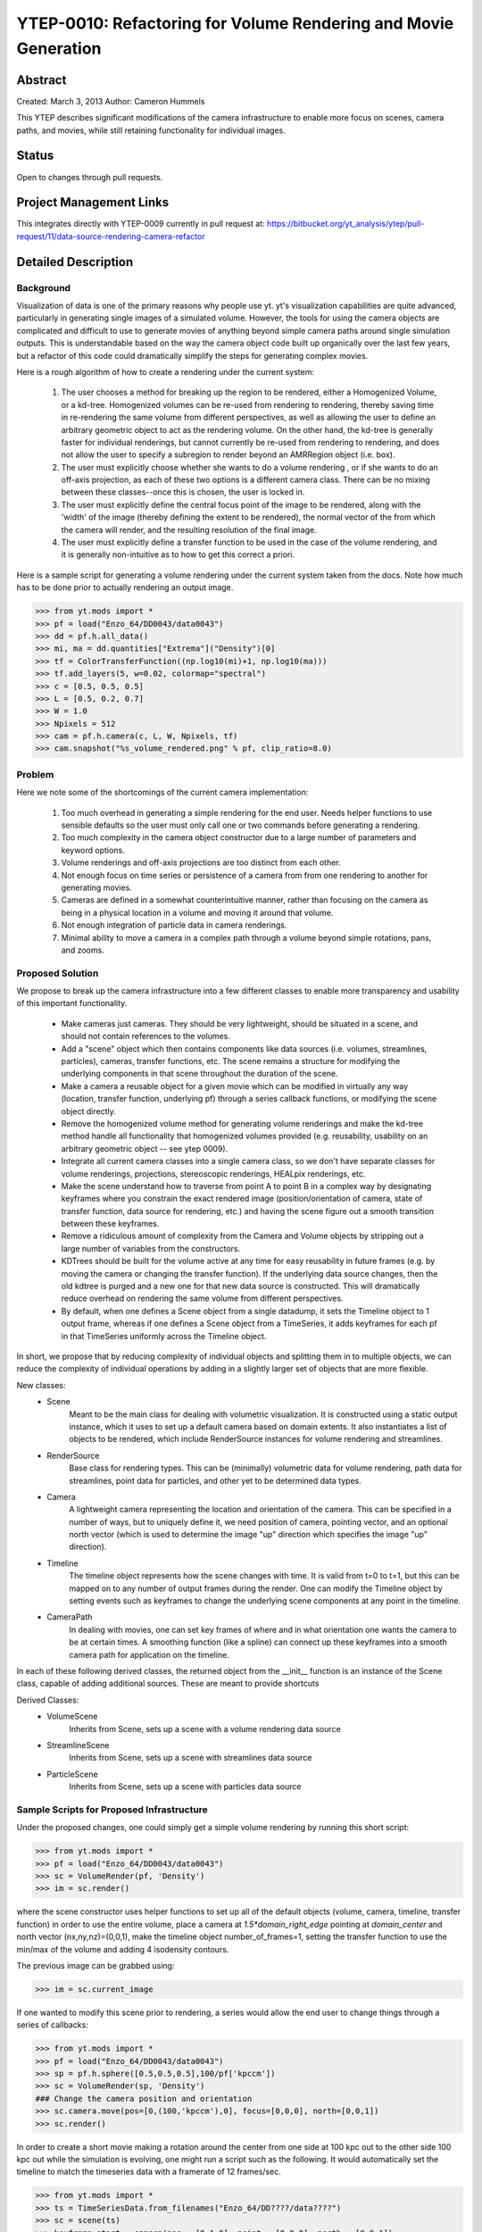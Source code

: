 .. _ytep0010:

YTEP-0010: Refactoring for Volume Rendering and Movie Generation
================================================================

Abstract
--------

Created: March 3, 2013
Author: Cameron Hummels

This YTEP describes significant modifications of the camera infrastructure 
to enable more focus on scenes, camera paths, and movies, while still 
retaining functionality for individual images.  

Status
------

Open to changes through pull requests.

Project Management Links
------------------------

This integrates directly with YTEP-0009 currently in pull request at:
https://bitbucket.org/yt_analysis/ytep/pull-request/11/data-source-rendering-camera-refactor

Detailed Description
--------------------

Background
++++++++++

Visualization of data is one of the primary reasons why people use yt.  
yt's visualization capabilities are quite advanced, particularly in generating
single images of a simulated volume.  However, the tools for using the camera
objects are complicated and difficult to use to generate movies of 
anything beyond simple camera paths around single simulation outputs.  This
is understandable based on the way the camera object code built up organically
over the last few years, but a refactor of this code could dramatically simplify
the steps for generating complex movies.

Here is a rough algorithm of how to create a rendering under the current system:

 #. The user chooses a method for breaking up the region to be rendered, 
    either a Homogenized Volume, or a kd-tree.  Homogenized volumes 
    can be re-used from rendering to rendering, thereby saving time in
    re-rendering the same volume from different perspectives, as well
    as allowing the user to define an arbitrary geometric object to act 
    as the rendering volume.  On the other hand, the kd-tree is generally
    faster for individual renderings, but cannot currently be re-used
    from rendering to rendering, and does not allow the user to specify
    a subregion to render beyond an AMRRegion object (i.e. box).
 #. The user must explicitly choose whether she wants to do a volume
    rendering , or if she wants to do an off-axis projection,
    as each of these two options is a different camera class.  There can 
    be no mixing between these classes--once this is chosen, the user 
    is locked in.
 #. The user must explicitly define the central focus point of the image
    to be rendered, along with the 'width' of the image (thereby defining 
    the extent to be rendered), the normal vector of the from which the 
    camera will render, and the resulting resolution of the final image.
 #. The user must explicitly define a transfer function to be used in the
    case of the volume rendering, and it is generally non-intuitive as 
    to how to get this correct a priori.

Here is a sample script for generating a volume rendering under the current
system taken from the docs.  Note how much has to be done prior to actually
rendering an output image.

>>> from yt.mods import *
>>> pf = load("Enzo_64/DD0043/data0043")
>>> dd = pf.h.all_data()
>>> mi, ma = dd.quantities["Extrema"]("Density")[0]
>>> tf = ColorTransferFunction((np.log10(mi)+1, np.log10(ma)))
>>> tf.add_layers(5, w=0.02, colormap="spectral")
>>> c = [0.5, 0.5, 0.5]
>>> L = [0.5, 0.2, 0.7]
>>> W = 1.0
>>> Npixels = 512
>>> cam = pf.h.camera(c, L, W, Npixels, tf)
>>> cam.snapshot("%s_volume_rendered.png" % pf, clip_ratio=8.0)

Problem
+++++++

Here we note some of the shortcomings of the current camera implementation:

 #. Too much overhead in generating a simple rendering for the end user.  Needs
    helper functions to use sensible defaults so the user must only call one
    or two commands before generating a rendering.
 #. Too much complexity in the camera object constructor due to a large
    number of parameters and keyword options.
 #. Volume renderings and off-axis projections are too distinct from each other.
 #. Not enough focus on time series or persistence of a camera from
    from one rendering to another for generating movies.
 #. Cameras are defined in a somewhat counterintuitive manner, rather than 
    focusing on the camera as being in a physical location in a volume and 
    moving it around that volume.
 #. Not enough integration of particle data in camera renderings.
 #. Minimal ability to move a camera in a complex path through a volume beyond
    simple rotations, pans, and zooms.
    
Proposed Solution
+++++++++++++++++

We propose to break up the camera infrastructure into a few different classes
to enable more transparency and usability of this important functionality.

 *  Make cameras just cameras.  They should be very lightweight, should
    be situated in a scene, and should not contain references to the
    volumes.
 *  Add a "scene" object which then contains components like data sources
    (i.e. volumes, streamlines, particles),  cameras, transfer functions, etc.
    The scene remains a structure for modifying the underlying components in
    that scene throughout the duration of the scene.
 *  Make a camera a reusable object for a given movie which can be modified
    in virtually any way (location, transfer function, underlying pf) through 
    a series callback functions, or modifying the scene object directly.
 *  Remove the homogenized volume method for generating volume renderings 
    and make the kd-tree method handle all functionality that homogenized 
    volumes provided (e.g. reusability, usability on an arbitrary geometric 
    object -- see ytep 0009).
 *  Integrate all current camera classes into a single camera class, so we
    don't have separate classes for volume renderings, projections, 
    stereoscopic renderings, HEALpix renderings, etc.
 *  Make the scene understand how to traverse from point A to point B
    in a complex way by designating keyframes where you constrain the 
    exact rendered image (position/orientation of camera, state of transfer
    function, data source for rendering, etc.) and having the scene figure
    out a smooth transition between these keyframes.
 *  Remove a ridiculous amount of complexity from the Camera and Volume
    objects by stripping out a large number of variables from the
    constructors.  
 *  KDTrees should be built for the volume active at any time for easy 
    reusability in future frames (e.g. by moving the camera or changing the 
    transfer function).  If the underlying data source changes, then the
    old kdtree is purged and a new one for that new data source is constructed.
    This will dramatically reduce overhead on rendering the same volume
    from different perspectives.
 *  By default, when one defines a Scene object from a single datadump, it 
    sets the Timeline object to 1 output frame, whereas if one defines a 
    Scene object from a TimeSeries, it adds keyframes for each pf in that 
    TimeSeries uniformly across the Timeline object.

In short, we propose that by reducing complexity of individual objects
and splitting them in to multiple objects, we can reduce the
complexity of individual operations by adding in a slightly larger set
of objects that are more flexible.

New classes: 
  * Scene
        Meant to be the main class for dealing with volumetric
        visualization. It is constructed using a static output instance,
        which it uses to set up a default camera based on domain extents.
        It also instantiates a list of objects to be rendered, which
        include RenderSource instances for volume rendering and streamlines.
  * RenderSource
        Base class for rendering types.  This can be (minimally) volumetric data
        for volume rendering, path data for streamlines, point data for particles,
        and other yet to be determined data types.
  * Camera
        A lightweight camera representing the location and orientation of the
        camera.  This can be specified in a number of ways, but to uniquely define
        it, we need position of camera, pointing vector, and an optional north
        vector (which is used to determine the image "up" direction which specifies
        the image "up" direction).
  * Timeline
        The timeline object represents how the scene changes with time.  It is
        valid from t=0 to t=1, but this can be mapped on to any number of output
        frames during the render.  One can modify the Timeline object by setting
        events such as keyframes to change the underlying scene components at any
        point in the timeline.
  * CameraPath
        In dealing with movies, one can set key frames of where and in what
        orientation one wants the camera to be at certain times.  A smoothing
        function (like a spline) can connect up these keyframes into a smooth
        camera path for application on the timeline. 
  
In each of these following derived classes, the returned object from the
__init__ function is an instance of the Scene class, capable of adding
additional sources. These are meant to provide shortcuts

Derived Classes:
  * VolumeScene
        Inherits from Scene, sets up a scene with a volume rendering data
        source
  * StreamlineScene
        Inherits from Scene, sets up a scene with streamlines data source
  * ParticleScene
        Inherits from Scene, sets up a scene with particles data source
 


Sample Scripts for Proposed Infrastructure
++++++++++++++++++++++++++++++++++++++++++

Under the proposed changes, one could simply get a simple volume rendering by
running this short script:

>>> from yt.mods import *
>>> pf = load("Enzo_64/DD0043/data0043")
>>> sc = VolumeRender(pf, 'Density')
>>> im = sc.render()

where the scene constructor uses helper functions to set up all of the 
default objects (volume, camera, timeline, transfer function) in order to use 
the entire volume, place a camera at `1.5*domain_right_edge` pointing at 
`domain_center` and north vector (nx,ny,nz)=(0,0,1), make the timeline 
object number_of_frames=1, setting the transfer function to use the min/max 
of the volume and adding 4 isodensity contours.

The previous image can be grabbed using:

>>> im = sc.current_image

If one wanted to modify this scene prior to rendering, a series would allow
the end user to change things through a series of callbacks:

>>> from yt.mods import *
>>> pf = load("Enzo_64/DD0043/data0043")
>>> sp = pf.h.sphere([0.5,0.5,0.5],100/pf['kpccm'])
>>> sc = VolumeRender(sp, 'Density')
### Change the camera position and orientation
>>> sc.camera.move(pos=[0,(100,'kpccm'),0], focus=[0,0,0], north=[0,0,1])
>>> sc.render()

In order to create a short movie making a rotation around the center from 
one side at 100 kpc out to the other side 100 kpc out while the simulation is
evolving, one might run a script such as the following.  It would automatically 
set the timeline to match the timeseries data with a framerate of 12 frames/sec.

>>> from yt.mods import *
>>> ts = TimeSeriesData.from_filenames("Enzo_64/DD????/data????")
>>> sc = scene(ts)
>>> keyframe_start = camera(pos = [0,1,0], point = [0,0,0], north = [0,0,1])
>>> keyframe_mid = camera(pos = [1,0,0], point = [0,0,0], north = [0,0,1])
>>> keyframe_end = camera(pos = [0,-1,0], point = [0,0,0], north = [0,0,1])
>>> sc.set_keyframe(time=0, camera = keyframe_start)
>>> sc.set_keyframe(time=0.5, camera = keyframe_mid)
>>> sc.set_keyframe(time=1, camera = keyframe_end)
>>> sc.timeline.set_num_frames(50)
>>> sc.render()


While all the prior examples are focused on handling a single data source at a
time, a major goal of the refactor is to allow for the combination of data 
sources and data types, such as streamlines, particles, opaque
planes, and annotations.  We want to allow for the composure of a full scene
containing many different sources.

For example,

>>> from yt.mods import *
>>> pf = load("Enzo_64/DD0043/data0043")
>>> sc = Scene(pf)
### Change the rendered volume to be a sphere of radius 100 kpc
>>> sp = pf.h.sphere([0.5,0.5,0.5],100/pf['kpccm'])
>>> vr_handle = sc.add_volume_rendering(sp)
### Here vr_handle is an instance of a VolumeRenderSource(RenderSource)
>>> vr_handle.transfer_function.clear()
>>> vr_handle.transfer_function.map_to_colormap(mi, ma, cmap='RdBu')
>>> streamlines = Streamlines(pf,...) # Create streamlines
>>> stream_handle = sc.add_streamlines(streamlines)
>>> stream_handle.set_opacity(0.1)
>>> stream_handle.set_radius((0.1,'kpc'))
>>> sc.add_particles(sp)
>>> particle_handler = sc.get_particle_handle()
>>> particle_handler.transfer_function.set_color_field('density')
>>> particle_handler.transfer_function.set_alpha(0.1)
>>> sc.render()
### Remove piece of the scene
>>> sc.toggle(vr_handle)
... # Type                       Tag    Status
... VolumeRenderSource(density): vr_1   off
... Streamlines(velocity):       sl_1   on
... Particles(density):          pt_1   on 
>>> sc.render()
>>> sc
... # Type                       Tag    Status
... VolumeRenderSource(density): vr_1   off
... Streamlines(velocity):       sl_1   on
... Particles(density):          pt_1   on 
>>> sc.toggle('vr_1')
... # Type                       Tag    Status
... VolumeRenderSource(density): vr_1   on 
... Streamlines(velocity):       sl_1   on
... Particles(density):          pt_1   on 


What Needs to be Decided
------------------------

  * What should the syntax be for annotations (lines, boxes, orientation
    vectors)?

  * How do we manipulate the Scene positions (positions of all non-spatial
    annotations)? For example, put the transfer function display over here.

  * Probably many more things.

  * How to handle the API of running in different parallel regimes (Image plane 
    vs domain vs time-series vs ...)

Backwards Compatibility
-----------------------

This will break all backwards compatibility with the pf.h.camera interface.
We will attempt to keep as many of the useful modifications (pitch, roll, yaw,
etc.) as similar as possible to ease the pain.
